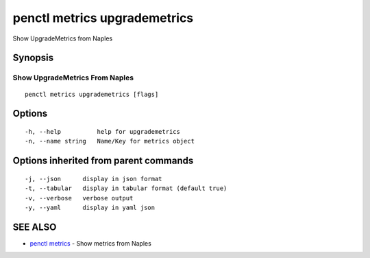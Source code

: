 .. _penctl_metrics_upgrademetrics:

penctl metrics upgrademetrics
-----------------------------

Show UpgradeMetrics from Naples

Synopsis
~~~~~~~~



---------------------------------
 Show UpgradeMetrics From Naples 
---------------------------------


::

  penctl metrics upgrademetrics [flags]

Options
~~~~~~~

::

  -h, --help          help for upgrademetrics
  -n, --name string   Name/Key for metrics object

Options inherited from parent commands
~~~~~~~~~~~~~~~~~~~~~~~~~~~~~~~~~~~~~~

::

  -j, --json      display in json format
  -t, --tabular   display in tabular format (default true)
  -v, --verbose   verbose output
  -y, --yaml      display in yaml json

SEE ALSO
~~~~~~~~

* `penctl metrics <penctl_metrics.rst>`_ 	 - Show metrics from Naples

